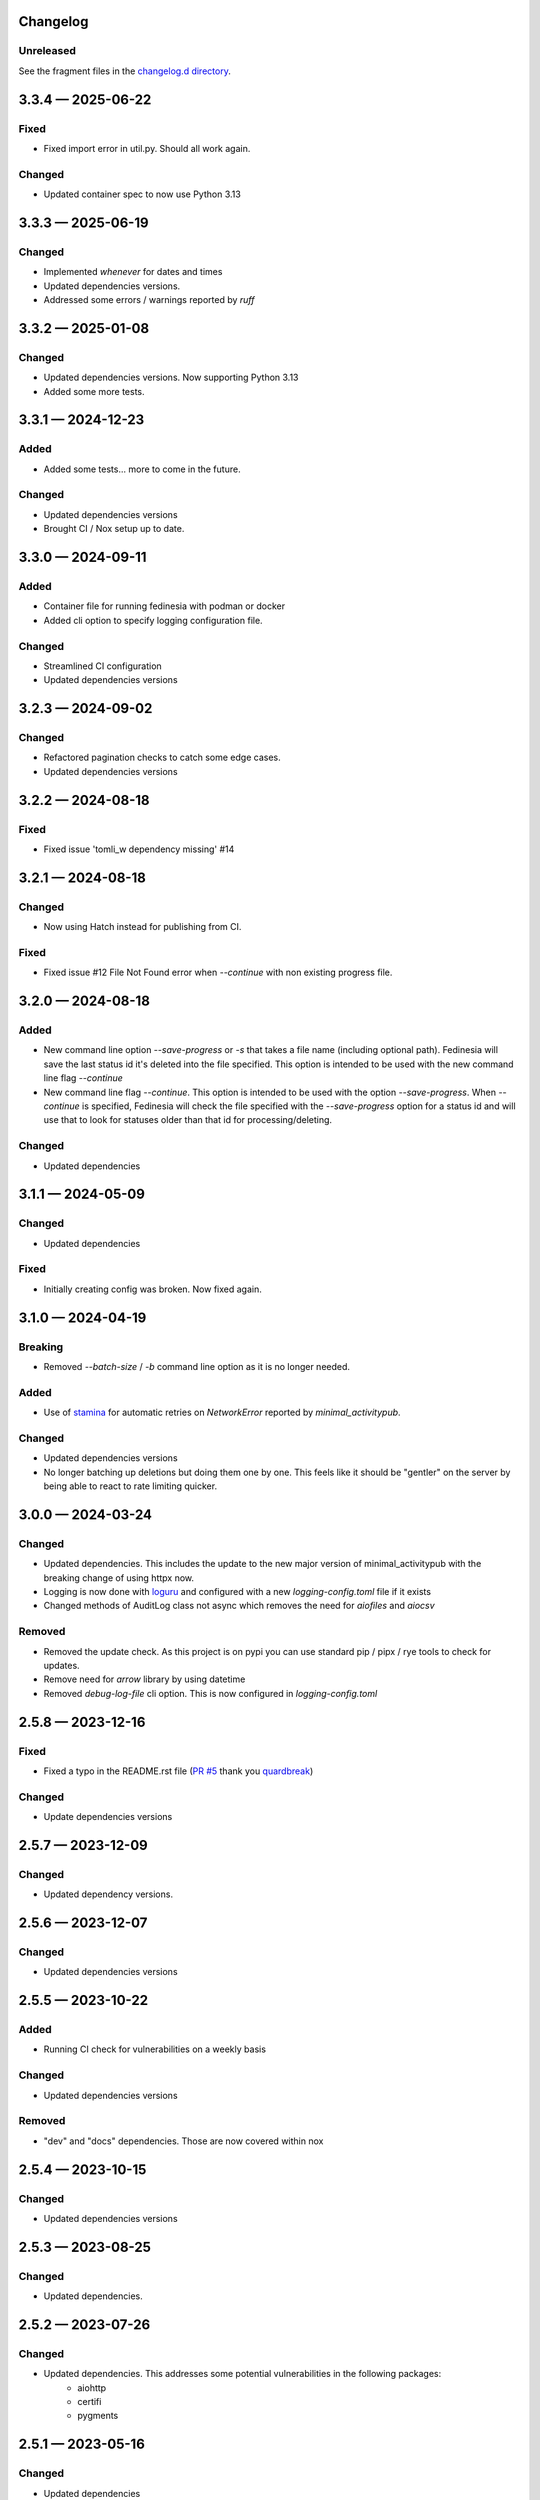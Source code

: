 Changelog
=========

..
   All enhancements and patches to Fedinesia will be documented
   in this file.  It adheres to the structure of http://keepachangelog.com/ ,
   but in reStructuredText.

   The format is trending towards that described at `Keep a Changelog <https://keepachangelog.com/en/1.0.0/>`_,
   and this project adheres to `Semantic Versioning <https://semver.org/spec/v2.0.0.html>`_.

Unreleased
----------

See the fragment files in the `changelog.d directory`_.

.. _changelog.d directory: https://codeberg.org/MarvinsMastodonTools/fedinesia/src/branch/main/changelog.d


.. scriv-insert-here

.. _changelog-3.3.4:

3.3.4 — 2025-06-22
==================

Fixed
-----

- Fixed import error in util.py. Should all work again.

Changed
-------

- Updated container spec to now use Python 3.13

.. _changelog-3.3.3:

3.3.3 — 2025-06-19
==================

Changed
-------

- Implemented `whenever` for dates and times

- Updated dependencies versions.

- Addressed some errors / warnings reported by `ruff`

.. _changelog-3.3.2:

3.3.2 — 2025-01-08
==================

Changed
-------

- Updated dependencies versions. Now supporting Python 3.13

- Added some more tests.

.. _changelog-3.3.1:

3.3.1 — 2024-12-23
==================

Added
-----

- Added some tests... more to come in the future.

Changed
-------

- Updated dependencies versions

- Brought CI / Nox setup up to date.

.. _changelog-3.3.0:

3.3.0 — 2024-09-11
==================

Added
-----

- Container file for running fedinesia with podman or docker

- Added cli option to specify logging configuration file.

Changed
-------

- Streamlined CI configuration

- Updated dependencies versions

.. _changelog-3.2.3:

3.2.3 — 2024-09-02
==================

Changed
-------

- Refactored pagination checks to catch some edge cases.

- Updated dependencies versions

.. _changelog-3.2.2:

3.2.2 — 2024-08-18
==================

Fixed
-----

- Fixed issue 'tomli_w dependency missing' #14

.. _changelog-3.2.1:

3.2.1 — 2024-08-18
==================

Changed
-------

- Now using Hatch instead for publishing from CI.

Fixed
-----

- Fixed issue #12 File Not Found error when `--continue` with non existing progress file.

.. _changelog-3.2.0:

3.2.0 — 2024-08-18
==================

Added
-----

- New command line option `--save-progress` or `-s` that takes a file name (including optional path).
  Fedinesia will save the last status id it's deleted into the file specified. This option is intended to be used
  with the new command line flag `--continue`

- New command line flag `--continue`. This option is intended to be used with the option  `--save-progress`.
  When `--continue` is specified, Fedinesia will check the file specified with the `--save-progress`
  option for a status id and will use that to look for statuses older than that id for processing/deleting.

Changed
-------

- Updated dependencies

.. _changelog-3.1.1:

3.1.1 — 2024-05-09
==================

Changed
-------

- Updated dependencies

Fixed
-----

- Initially creating config was broken. Now fixed again.

.. _changelog-3.1.0:

3.1.0 — 2024-04-19
==================

Breaking
--------

- Removed `--batch-size` / `-b` command line option as it is no longer needed.

Added
-----

- Use of `stamina`_ for automatic retries on `NetworkError` reported by `minimal_activitypub`.

.. _stamina: https://stamina.hynek.me/en/stable/

Changed
-------

- Updated dependencies versions

- No longer batching up deletions but doing them one by one. This feels like it
  should be "gentler" on the server by being able to react to rate limiting quicker.

.. _changelog-3.0.0:

3.0.0 — 2024-03-24
==================

Changed
-------

- Updated dependencies. This includes the update to the new major version of
  minimal_activitypub with the breaking change of using httpx now.

- Logging is now done with `loguru`_ and configured with a new `logging-config.toml` file if it exists

- Changed methods of AuditLog class not async which removes the need for `aiofiles` and `aiocsv`

.. _loguru: https://github.com/Delgan/loguru

Removed
-------

- Removed the update check. As this project is on pypi you can use standard
  pip / pipx / rye tools to check for updates.

- Remove need for `arrow` library by using datetime

- Removed `debug-log-file` cli option. This is now configured in `logging-config.toml`

.. _changelog-2.5.8:

2.5.8 — 2023-12-16
==================

Fixed
-----

- Fixed a typo in the README.rst file (`PR #5`_ thank you `quardbreak`_)

.. _PR #5: https://codeberg.org/MarvinsMastodonTools/fedinesia/pulls/5
.. _quardbreak: https://codeberg.org/quardbreak

Changed
-------

- Update dependencies versions

.. _changelog-2.5.7:

2.5.7 — 2023-12-09
==================

Changed
-------

- Updated dependency versions.

.. _changelog-2.5.6:

2.5.6 — 2023-12-07
==================

Changed
-------

- Updated dependencies versions

.. _changelog-0.5.5:

2.5.5 — 2023-10-22
==================

Added
-----

- Running CI check for vulnerabilities on a weekly basis

Changed
-------

- Updated dependencies versions

Removed
-------

- "dev" and "docs" dependencies. Those are now covered within nox

.. _changelog-2.5.4:

2.5.4 — 2023-10-15
==================

Changed
-------

- Updated dependencies versions

.. _changelog-2.5.3:

2.5.3 — 2023-08-25
==================

Changed
-------

- Updated dependencies.

.. _changelog-2.5.2:

2.5.2 — 2023-07-26
==================

Changed
-------

- Updated dependencies. This addresses some potential vulnerabilities in the following packages:
    - aiohttp
    - certifi
    - pygments

.. _changelog-2.5.1:

2.5.1 — 2023-05-16
==================

Changed
-------

- Updated dependencies

.. _changelog-2.5.0:

2.5.0 — 2023-03-12
==================

Added
-----

- Added check for number of post reactions (Pleroma feature) and corresponding config setting.
  Fedinesia will ask for a value for the new setting at the start of the next run after upgrading to version 2.5 or above.
  If your account is not on a Pleroma (and forks) based instance, this setting will have no effect and you can savely set
  it to 0.

Changed
-------

- Updated dependencies

.. _changelog-2.4.1:

2.4.1 — 2023-03-06
==================

Changed
-------

- Updated dependencies

.. _changelog-2.4.0:

2.4.0 — 2023-02-19
==================

Changed
-------

- Now using Authorization Code / URL flow to generated access token.
  This is supported by `Takahe`_ (username and password flow is not).

- Now using `ruff`_ for linting (replaces flake8 and some plugins)

- Updated dependencies

- Dependency control now using `pdm`_ and releases build and published to Pypi with `flit`_

.. _Takahe: https://jointakahe.org/
.. _ruff: https://github.com/charliermarsh/ruff
.. _pdm: https://pdm.fming.dev/latest/
.. _flit: https://flit.pypa.io/en/latest/

Removed
-------

- Removed poetry references and rstcheck, pip-audit and safety from pre-commit checking. Documentation, pip-audit and safety will still be checked as part of CI workflow.

.. _changelog-2.3.0:

2.3.0 — 2023-01-27
==================

Initial release of Fedinesia.

Fedinesia renamed from MastodonAmnesia
---------------------------------------

Fedinesia was called MastadonAmnesia at the time of all the changes below.

.. _changelog-2.2.1:

2.2.1 — 2023-01-26
==================

Fixed
-----

- Removed short option for `--debug-log-file`. This fixes `issue #13`_

.. _issue #13: https://codeberg.org/MarvinsMastodonTools/mastodonamnesia/issues/13

Changed
-------

- Updated dependencies

.. _changelog-2.2.0:

2.2.0 — 2023-01-25
==================

Added
-----

- Optional commandline option `--limit` or `-l` to limit the number of post being deleted.
  This commandline option takes an integer as argument. If this option is not specified no limit is enforced.

- Optional commandline option `--batch-size` or `-b` to specify how many deletes should be sent to instance as one batch.
  This commandline option takes an integer as argument.
  If this option is not specified, all posts to be deleted will be sent as one big batch.
  A sensible starting value is 10 for most instances.

Changed
-------

- Updated dependencies

- Improved debug logging by including debug log for minimal_activitypub.

.. _changelog-2.1.0:

2.1.0 — 2023-01-02
==================

Added
-----

- Optional audit log file. If specified a log of all toots deleted will be logged to this file.
  Audit log can be enabled by specifing the file name for the audit log by using the
  `--audit-log-file` command line option.

- The style of the audit log file can be set with the `-audit-log-style` command line option.
  The Style defaults to `PLAIN` and currently the following two styles for the audit log file
  have been implemented:

  - `PLAIN` will create a plain text audit log file
  - `CSV` will create an audit log file in CSV format with all values quoted.
    A header record (also quoted) will be added if the audit log file is empty or doesn't yet exist.

Changed
-------

- Now using `click`_ instead of `argparse`

.. _click: https://github.com/pallets/click/

.. _changelog-2.0.3:

2.0.3 — 2022-12-30
==================

Changed
-------

- Removed `rstcheck` in pre-commit checks.
- using `scriv`_ to update this changelog now.
- Updated dependencies

.. _scriv: https://github.com/nedbat/scriv

2.0.2 - 2022-11-11
==================

Changed
-------
- Updated versions of dependencies. In particular newer version of minimal-activitypub that fixes an
  issue when deleting posts.


2.0.1 - 2022-10-14
==================

Changed
-------
- Fixed paging internally through toots / statuses.
- Updated versions of dependencies.


2.0.0 - 2022-09-19
==================

First cut of Pleroma support.

Added
-------
- "--debug-log-file" or "-l" argument to write out a debug log to the file named

Changed
-------
- Now supporting Pleroma servers by using my own ActivityPub library called
  `minimal-activitypub`_
- Removed some un-necessary info from config file. MastodonAmnesia should automatically re-format your
  config file next time it runs.

.. _minimal-activitypub: https://codeberg.org/MarvinsMastodonTools/minimal-activitypub

1.0.0 - 2022-08-30
==================

Added
-------
- "--dry-run" or "-d" argument to print out toots that would be deleted without actually deleting any
- Use of `pip-audit`_ for checking security of libraries

.. _pip-audit: https://pypi.org/project/pip-audit/

Changed
-------
- Using `atoot <https://github.com/popura-network/atoot>`_ instead of mastodon.py to allow use of asyncio.
  This necessitated changing some attributes in the config file. This should be migrated to new attribute
  names during the next run of MastodonAmnesia after upgrading to version 1.0.0
- Using `tqdm`_ instead of alive-progress. Again this allows use of asyncio.

.. _tqdm: https://github.com/tqdm/tqdm

0.6.1 - 2022-08-09
==================

Added
-------
- Publishing new versions to PyPi.org using CI.

Changed
-------
- Updated dependency versions

0.6.0 - 2022-07-01
==================

Added
-------
- Re-added version checking. Now versions checking is done against the latest version published on
  `PyPI`_ using the `outdated`_ library.

.. _PyPI: https://pypi.org
.. _outdated: https://github.com/alexmojaki/outdated

Changed
-------
- Updated dependency versions

0.5.1 - 2022-06-05
==================

Fixed
-------
- Added missing dependency "typing-extensions"

0.5.0 - 2022-06-05
==================

Added
-------
- Ability to skip deleting toots that are polls
- Ability to skip deleting toots that are direct messages / DMs
- Ability to skip deleting toots that have attachments / pictures.
- Ability to skip deleting toots that have been favourited at least x times
- Ability to skip deleting toots that have been boosted / rebloged at least x times

Changed
-------
- Updated dependency versions

0.4.0 - 2022-03-23
==================

Added
-------
- More code quality checks added to pre-commit
- Progress bar using [alive-progress][3]

Changed
-------
- Refactor resulting in removal of unneeded code

Fixed
-------
- Suspected bug in accounting for toots to keep

0.3.2 - 2022-03-19
==================

Fixed
-------
- Included updated poetry files.

Changed
-------
- Upgraded Dev dependencies / requirements versions
- Changed order in which user is asked for configuration values.

0.3.1
==================

Added
-------
- Added steps to ask user if bookmarked / favoured / pinned toots should be deleted when they reach the cut-off age.

0.3.0
==================

Added
-------
- Allow skipping deletion of 'Favourited', 'Bookmarked', and 'Pinned' toots.

Removed
-------
- Version checks, use PyPI / pip for that :)

0.2.3 - 2022-02-14
==================

Changed
-------
- Upgraded Dev dependencies / requirements versions

0.2.2 - 2022-01-31
==================

Changed
-------
- Repackaged for release on Pypi
- Upgraded dependencies / requirements versions to:

  - arrow 1.2.2
  - charset-normalizer 2.0.11
  - httpx 0.22.0
  - rich 11.1.0

0.2.1 - 2022-01-07
==================

Changed
-------
- Updated dependencies:

0.2.0 - 2021-01-31
==================

Added
-------
- Optional command line argument to specify a config file other than the default ``config.json``.

0.1.0 - 2021-01-29
==================
Initial release
